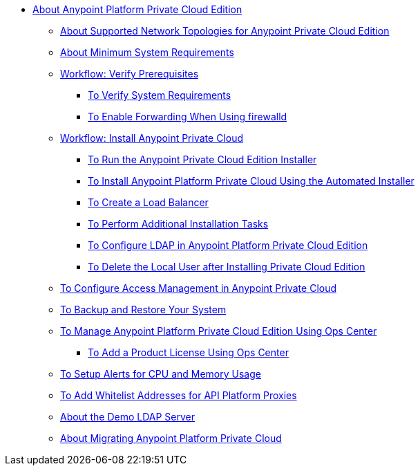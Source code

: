 // Anypoint Platform Private Cloud Edition TOC File

* link:/anypoint-private-cloud/v/1.7/[About Anypoint Platform Private Cloud Edition]
** link:/anypoint-private-cloud/v/1.7/supported-cluster-config[About Supported Network Topologies for Anypoint Private Cloud Edition]
** link:/anypoint-private-cloud/v/1.7/system-requirements[About Minimum System Requirements]

** link:/anypoint-private-cloud/v/1.7/prereq-workflow[Workflow: Verify Prerequisites]
*** link:/anypoint-private-cloud/v/1.7/prereq-verify[To Verify System Requirements]
*** link:/anypoint-private-cloud/v/1.7/prereq-firewalld-forwarding[To Enable Forwarding When Using firewalld]

** link:/anypoint-private-cloud/v/1.7/install-workflow[Workflow: Install Anypoint Private Cloud]
*** link:/anypoint-private-cloud/v/1.7/install-installer[To Run the Anypoint Private Cloud Edition Installer]
*** link:/anypoint-private-cloud/v/1.7/install-auto-install[To Install Anypoint Platform Private Cloud Using the Automated Installer]
*** link:/anypoint-private-cloud/v/1.7/install-create-lb[To Create a Load Balancer]
*** link:/anypoint-private-cloud/v/1.7/install-add-tasks[To Perform Additional Installation Tasks]
*** link:/anypoint-private-cloud/v/1.7/install-config-ldap-pce[To Configure LDAP in Anypoint Platform Private Cloud Edition]
*** link:/anypoint-private-cloud/v/1.7/install-disable-local-user[To Delete the Local User after Installing Private Cloud Edition]

** link:/anypoint-private-cloud/v/1.7/pce_access_management[To Configure Access Management in Anypoint Private Cloud]
** link:/anypoint-private-cloud/v/1.7/backup-and-disaster-recovery[To Backup and Restore Your System]
** link:/anypoint-private-cloud/v/1.7/managing-via-the-ops-center[To Manage Anypoint Platform Private Cloud Edition Using Ops Center]
*** link:/anypoint-private-cloud/v/1.7/ops-center-update-lic[To Add a Product License Using Ops Center]
** link:/anypoint-private-cloud/v/1.7/config-alerts[To Setup Alerts for CPU and Memory Usage]
** link:/anypoint-private-cloud/v/1.7/config-add-proxy-whitelist[To Add Whitelist Addresses for API Platform Proxies]
** link:/anypoint-private-cloud/v/1.7/demo-ldap-server[About the Demo LDAP Server]

** link:/anypoint-private-cloud/v/1.7/upgrade[About Migrating Anypoint Platform Private Cloud]
